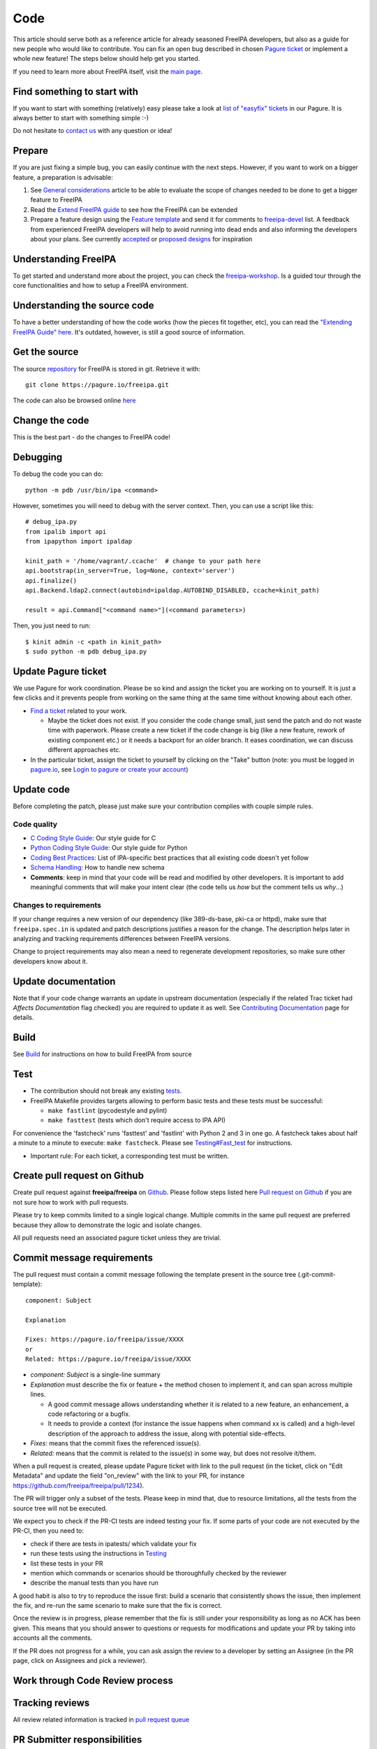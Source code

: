 Code
====

This article should serve both as a reference article for already
seasoned FreeIPA developers, but also as a guide for new people who
would like to contribute. You can fix an open bug described in chosen
`Pagure ticket <https://pagure.io/freeipa/issues>`__ or implement a
whole new feature! The steps below should help get you started.

If you need to learn more about FreeIPA itself, visit the `main
page <Main_Page>`__.



Find something to start with
----------------------------

If you want to start with something (relatively) easy please take a look
at `list of "easyfix"
tickets <https://pagure.io/freeipa/issues?status=Open&tags=easyfix>`__
in our Pagure. It is always better to start with something simple :-)

Do not hesitate to `contact us <Contribute#Communication>`__ with any
question or idea!

Prepare
-------

If you are just fixing a simple bug, you can easily continue with the
next steps. However, if you want to work on a bigger feature, a
preparation is advisable:

#. See `General considerations <https://www.freeipa.org/page/General_considerations>`__ article to be
   able to evaluate the scope of changes needed to be done to get a
   bigger feature to FreeIPA
#. Read the `Extend FreeIPA
   guide <http://abbra.fedorapeople.org/guide.html>`__ to see how the
   FreeIPA can be extended
#. Prepare a feature design using the `Feature
   template <https://www.freeipa.org/page/Feature_template>`__ and send it for comments to
   `freeipa-devel <https://lists.fedoraproject.org/archives/list/freeipa-devel@lists.fedorahosted.org/>`__
   list. A feedback from experienced FreeIPA developers will help to
   avoid running into dead ends and also informing the developers about
   your plans. See currently `accepted <https://www.freeipa.org/page/V4_Designs>`__ or `proposed
   designs <https://www.freeipa.org/page/V4_Proposals>`__ for inspiration



Understanding FreeIPA
---------------------

To get started and understand more about the project, you can check the
`freeipa-workshop <https://github.com/freeipa/freeipa-workshop>`__. Is a
guided tour through the core functionalities and how to setup a FreeIPA
environment.



Understanding the source code
----------------------------------------------------------------------------------------------

To have a better understanding of how the code works (how the pieces fit
together, etc), you can read the `"Extending FreeIPA Guide"
here <https://www.freeipa.org/page/Documentation#additional-resources>`__. It's outdated, however,
is still a good source of information.



Get the source
--------------

The source `repository <https://www.freeipa.org/page/Repository>`__ for FreeIPA is stored
in git. Retrieve it with:

::

    git clone https://pagure.io/freeipa.git

The code can also be browsed online
`here <https://pagure.io/freeipa/commits>`__



Change the code
---------------

This is the best part - do the changes to FreeIPA code!

Debugging
----------------------------------------------------------------------------------------------

To debug the code you can do:

::

   python -m pdb /usr/bin/ipa <command>

However, sometimes you will need to debug with the server context. Then,
you can use a script like this:

::

   # debug_ipa.py
   from ipalib import api
   from ipapython import ipaldap

   kinit_path = '/home/vagrant/.ccache'  # change to your path here
   api.bootstrap(in_server=True, log=None, context='server')
   api.finalize()
   api.Backend.ldap2.connect(autobind=ipaldap.AUTOBIND_DISABLED, ccache=kinit_path)

   result = api.Command["<command name>"](<command parameters>)

Then, you just need to run:

::

   $ kinit admin -c <path in kinit_path>
   $ sudo python -m pdb debug_ipa.py



Update Pagure ticket
----------------------------------------------------------------------------------------------

We use Pagure for work coordination. Please be so kind and assign the
ticket you are working on to yourself. It is just a few clicks and it
prevents people from working on the same thing at the same time without
knowing about each other.

-  `Find a ticket <https://pagure.io/freeipa/issues>`__ related to your
   work.

   -  Maybe the ticket does not exist. If you consider the code change
      small, just send the patch and do not waste time with paperwork.
      Please create a new ticket if the code change is big (like a new
      feature, rework of existing component etc.) or it needs a backport
      for an older branch. It eases coordination, we can discuss
      different approaches etc.

-  In the particular ticket, assign the ticket to yourself by clicking
   on the "Take" button (note: you must be logged in
   `pagure.io <https://pagure.io/login/?next=https://pagure.io/freeipa/>`__,
   see `Login to pagure or create your
   account <https://docs.pagure.org/pagure/usage/first_steps.html#login-to-pagure-or-create-your-account>`__)



Update code
----------------------------------------------------------------------------------------------

Before completing the patch, please just make sure your contribution
complies with couple simple rules.



Code quality
^^^^^^^^^^^^

-  `C Coding Style Guide <https://www.freeipa.org/page/Coding_Style>`__: Our style guide for C
-  `Python Coding Style Guide <https://www.freeipa.org/page/Python_Coding_Style>`__: Our style guide
   for Python
-  `Coding Best Practices <https://www.freeipa.org/page/Coding_Best_Practices>`__: List of
   IPA-specific best practices that all existing code doesn't yet follow
-  `Schema Handling <https://www.freeipa.org/page/Schema_Handling>`__: How to handle new schema
-  **Comments**: keep in mind that your code will be read and modified
   by other developers. It is important to add meaningful comments that
   will make your intent clear (the code tells us *how* but the comment
   tells us *why*...)



Changes to requirements
^^^^^^^^^^^^^^^^^^^^^^^

If your change requires a new version of our dependency (like
389-ds-base, pki-ca or httpd), make sure that ``freeipa.spec.in`` is
updated and patch descriptions justifies a reason for the change. The
description helps later in analyzing and tracking requirements
differences between FreeIPA versions.

Change to project requirements may also mean a need to regenerate
development repositories, so make sure other developers know about it.



Update documentation
----------------------------------------------------------------------------------------------

Note that if your code change warrants an update in upstream
documentation (especially if the related Trac ticket had *Affects
Documentation* flag checked) you are required to update it as well. See
`Contributing Documentation <https://www.freeipa.org/page/Documentation>`__ page for
details.

Build
-----

See `Build <https://www.freeipa.org/page/Build>`__ for instructions on how to build FreeIPA from
source

Test
----

-  The contribution should not break any existing `tests <https://www.freeipa.org/page/Testing>`__.

-  FreeIPA Makefile provides targets allowing to perform basic tests and
   these tests must be successful:

   -  ``make fastlint`` (pycodestyle and pylint)
   -  ``make fasttest`` (tests which don't require access to IPA API)

For convenience the 'fastcheck' runs 'fasttest' and 'fastlint' with
Python 2 and 3 in one go. A fastcheck takes about half a minute to a
minute to execute: ``make fastcheck``. Please see
`Testing#Fast_test <https://www.freeipa.org/page/Testing#for-developers>`__ for instructions.

-  Important rule: For each ticket, a corresponding test must be
   written.



Create pull request on Github
-----------------------------

Create pull request against **freeipa/freeipa** on
`Github <https://github.com/freeipa/freeipa>`__. Please follow steps
listed here `Pull request on Github <https://www.freeipa.org/page/Pull_request_on_Github>`__ if you
are not sure how to work with pull requests.

Please try to keep commits limited to a single logical change. Multiple
commits in the same pull request are preferred because they allow to
demonstrate the logic and isolate changes.

All pull requests need an associated pagure ticket unless they are
trivial.



Commit message requirements
----------------------------------------------------------------------------------------------

The pull request must contain a commit message following the template
present in the source tree (.git-commit-template):

::

  component: Subject

  Explanation

  Fixes: https://pagure.io/freeipa/issue/XXXX
  or
  Related: https://pagure.io/freeipa/issue/XXXX


-  *component: Subject* is a single-line summary
-  *Explanation* must describe the fix or feature + the method chosen to
   implement it, and can span across multiple lines.

   -  A good commit message allows understanding whether it is related
      to a new feature, an enhancement, a code refactoring or a bugfix.
   -  It needs to provide a context (for instance the issue happens when
      command xx is called) and a high-level description of the approach
      to address the issue, along with potential side-effects.

-  *Fixes:* means that the commit fixes the referenced issue(s).
-  *Related:* means that the commit is related to the issue(s) in some
   way, but does not resolve it/them.

When a pull request is created, please update Pagure ticket with link to
the pull request (in the ticket, click on "Edit Metadata" and update the
field "on_review" with the link to your PR, for instance
https://github.com/freeipa/freeipa/pull/1234).

The PR will trigger only a subset of the tests. Please keep in mind
that, due to resource limitations, all the tests from the source tree
will not be executed.

We expect you to check if the PR-CI tests are indeed testing your fix.
If some parts of your code are not executed by the PR-CI, then you need
to:

-  check if there are tests in ipatests/ which validate your fix
-  run these tests using the instructions in
   `Testing <https://www.freeipa.org/page/Testing>`__
-  list these tests in your PR
-  mention which commands or scenarios should be thoroughfully checked
   by the reviewer
-  describe the manual tests than you have run

A good habit is also to try to reproduce the issue first: build a
scenario that consistently shows the issue, then implement the fix, and
re-run the same scenario to make sure that the fix is correct.

Once the review is in progress, please remember that the fix is still
under your responsibility as long as no ACK has been given. This means
that you should answer to questions or requests for modifications and
update your PR by taking into accounts all the comments.

If the PR does not progress for a while, you can ask assign the review
to a developer by setting an Assignee (in the PR page, click on
Assignees and pick a reviewer).



Work through Code Review process
--------------------------------



Tracking reviews
----------------------------------------------------------------------------------------------

All review related information is tracked in `pull request
queue <https://github.com/freeipa/freeipa/pulls>`__



PR Submitter responsibilities
----------------------------------------------------------------------------------------------

A patch may not be merged upstream until it has received an approval -
ACK label and passes all mandatory pull request CI checks.

There is an exception to this rule called the "One Liner" rule. When you
have a write access to FreeIPA code base and the patch is trivial (e.g.
only one line changed), it can be pushed upstream without a review, but
it still must pass CI checks. What means trivial? Use your best
judgment.

After a pull request is created, FreeIPA developers will take a look at
it and report any concerns they have. The developer starting a review of
your patch should add his name to *Assigned* field in the pull request
to keep track of the process.

When the reviewer pass a feedback, patch should be then updated to clear
all concerns and thus be ready to be merged. See `Pull request on
Github <https://www.freeipa.org/page/Pull_request_on_Github>`__ for advice how to update a pull
request. No changes in Pagure are needed when a reviewer rejects the
patch or submitter sends a new version of the patch.



PR Reviewer responsibilities
----------------------------------------------------------------------------------------------

You can also contribute to FreeIPA by reviewing pull requests. When you
start reviewing a PR, add your name to the Assignees list in order to
avoid duplication of effort.

The reviewer responsibilities include the following steps:

-  ensure that the `#Code quality <https://www.freeipa.org/page/Contribute/Code#code-quality>`__ requirements are
   met
-  check that the PR-CI was successful (otherwise comment the PR asking
   for a fix, for instance because lint failed ...)
-  check that the PR includes a corresponding test and that the test
   scenario exhibits the issue
-  build with the patch
-  install and run
-  try to consider how you would have fixed the issue and compare with
   the proposed fix if a different strategy was picked
-  try to consider the potential regressions (for instance if a method
   is modified, identify which parts of the code are using this method,
   and check whether they are tested)
-  if the PR-CI does not validate the fix, check if there are existing
   tests that are relevant and launch them, or perform a manual
   verification.

Remember that a reviewer also has a teaching or guiding role: suggest
enhancements or point to existing portions of code that could be reused,
promote good practices and always assume good intent. The PR submitter
may be new to FreeIPA or even new to python development and is certainly
willing to improve and learn from others.

In the review comments, list the checks that you manually did or the
scenario that you tested. Make objective and argumented comments (avoid
"I don't like that..." but rather explain "this should not be done this
way because...") and suggest improvements or alternate strategies when
you request a change.

Finally, when you are OK with the fix, give the ACK label to the PR so
that the fix can be pushed by one of the FreeIPA members.



Enjoy the benefits
------------------

When your contribution succeeds in the code review, it is pushed to our
upstream `repository <Contribute/Repository>`__ and will be part of our
next release. See our `Roadmap <https://www.freeipa.org/page/Roadmap>`__ for details.